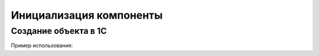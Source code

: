 .. _sphinx-chapter:
   
.. meta::
    :description: 1С: Предприятие SSH SFTP SCP
    :keywords: 1С, Предприятие, SSH, SFTP, SCP

.. meta::
    :http-equiv=Content-Type: text/html; charset=utf-8

=======================================
Инициализация компоненты
=======================================

Создание объекта в 1С
---------------------------

.. index:: Подключиться
.. function:: Подключиться()

    Синоним: Connect()
    Функция выполняет подключение к серверу по проколу SSH. Происходит установка TCP соединения.

Пример использования:

.. code-block:: bsl
   :linenos:

    ПутьКомпоненты = "ОбщийМакет.МакетКомпоненты";
		
    Если НЕ ПодключитьВнешнююКомпоненту(ПутьКомпоненты,"SSH", ТипВнешнейКомпоненты.Native) Тогда
        ВызватьИсключение "Ошибка подключения внешней компоненты";
    КонецЕсли;

    Компонента = Новый("AddIn.SSH.SSH");	

    ТаблицаОшибок = ПолучитьТаблицуОшибокКомпоненты(Компонента);
        
    Попытка
        КодВозврата = Компонента.Подключиться();
    Исключение
        ВызватьИсключение ОписаниеОшибки() + ": " + Компонента.ОписаниеОшибки();
    КонецПопытки;

    Если СообщеноОбОшибке(КодВозврата) Тогда
        Возврат;
    КонецЕсли;

    Попытка
        КодВозврата = Компонента.Подключиться();
    Исключение
        ВызватьИсключение ОписаниеОшибки() + ": " + Компонента.ОписаниеОшибки();
    КонецПопытки;

    Если СообщеноОбОшибке(КодВозврата) Тогда
        Возврат;
    КонецЕсли;



    

